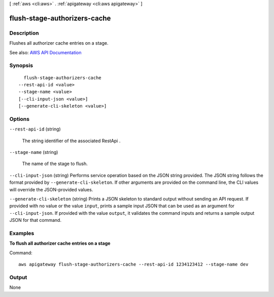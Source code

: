 [ :ref:`aws <cli:aws>` . :ref:`apigateway <cli:aws apigateway>` ]

.. _cli:aws apigateway flush-stage-authorizers-cache:


*****************************
flush-stage-authorizers-cache
*****************************



===========
Description
===========



Flushes all authorizer cache entries on a stage.



See also: `AWS API Documentation <https://docs.aws.amazon.com/goto/WebAPI/apigateway-2015-07-09/FlushStageAuthorizersCache>`_


========
Synopsis
========

::

    flush-stage-authorizers-cache
  --rest-api-id <value>
  --stage-name <value>
  [--cli-input-json <value>]
  [--generate-cli-skeleton <value>]




=======
Options
=======

``--rest-api-id`` (string)


  The string identifier of the associated  RestApi .

  

``--stage-name`` (string)


  The name of the stage to flush.

  

``--cli-input-json`` (string)
Performs service operation based on the JSON string provided. The JSON string follows the format provided by ``--generate-cli-skeleton``. If other arguments are provided on the command line, the CLI values will override the JSON-provided values.

``--generate-cli-skeleton`` (string)
Prints a JSON skeleton to standard output without sending an API request. If provided with no value or the value ``input``, prints a sample input JSON that can be used as an argument for ``--cli-input-json``. If provided with the value ``output``, it validates the command inputs and returns a sample output JSON for that command.



========
Examples
========

**To flush all authorizer cache entries on a stage**

Command::

  aws apigateway flush-stage-authorizers-cache --rest-api-id 1234123412 --stage-name dev


======
Output
======

None
